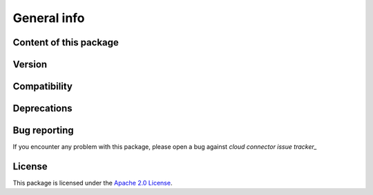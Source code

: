 
General info
************

Content of this package
========================


Version
=======


Compatibility
=============


Deprecations
============



Bug reporting
=============
If you encounter any problem with this package, please open a bug against
`cloud connector issue tracker_`

.. _cloud connector issue tracker: https://bugs.launchpad.net/python-zvm-sdk/+bug

License
=======
This package is licensed under the `Apache 2.0 License`_.

.. _Apache 2.0 License: https://raw.githubusercontent.com/zhmcclient/python-zhmcclient/master/LICENSE
